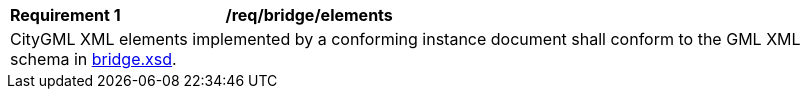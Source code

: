 [[req_bridge_elements]]
[width="100%",cols="2,6"]
|===
^|*Requirement  {counter:req-id}* |*/req/bridge/elements*
2+|CityGML XML elements implemented by a conforming instance document shall conform to the GML XML schema in http://schemas.opengis.net/citygml/bridge/3.0/bridge.xsd[bridge.xsd^].
|===
